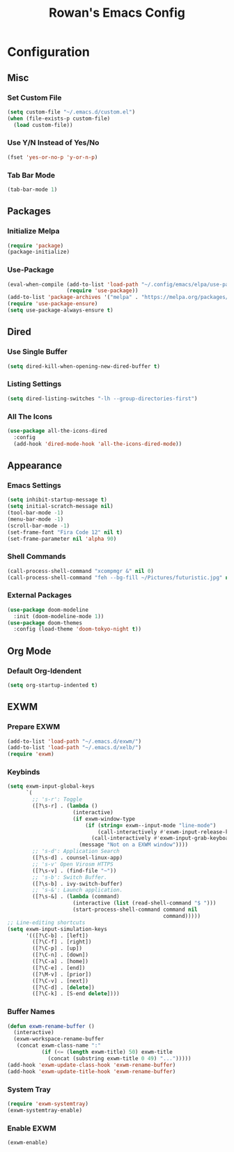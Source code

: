 #+TITLE: Rowan's Emacs Config

* Configuration
** Misc
*** Set Custom File
#+begin_src emacs-lisp
  (setq custom-file "~/.emacs.d/custom.el")
  (when (file-exists-p custom-file)
    (load custom-file))
#+end_src

*** Use Y/N Instead of Yes/No
#+begin_src emacs-lisp
  (fset 'yes-or-no-p 'y-or-n-p)
#+end_src

*** Tab Bar Mode
#+begin_src emacs-lisp
  (tab-bar-mode 1)
#+end_src

** Packages
*** Initialize Melpa
#+begin_src emacs-lisp
  (require 'package)
  (package-initialize)
#+end_src

*** Use-Package
#+begin_src emacs-lisp
  (eval-when-compile (add-to-list 'load-path "~/.config/emacs/elpa/use-package-2.4.5/")
                     (require 'use-package))
  (add-to-list 'package-archives '("melpa" . "https://melpa.org/packages/") t)
  (require 'use-package-ensure)
  (setq use-package-always-ensure t)
#+end_src

** Dired
*** Use Single Buffer 
#+begin_src emacs-lisp
  (setq dired-kill-when-opening-new-dired-buffer t)
#+end_src

*** Listing Settings
#+begin_src emacs-lisp
  (setq dired-listing-switches "-lh --group-directories-first")
#+end_src

*** All The Icons
#+begin_src emacs-lisp
  (use-package all-the-icons-dired
    :config
    (add-hook 'dired-mode-hook 'all-the-icons-dired-mode))
#+end_src

** Appearance
*** Emacs Settings
#+begin_src emacs-lisp
  (setq inhibit-startup-message t)
  (setq initial-scratch-message nil)
  (tool-bar-mode -1)
  (menu-bar-mode -1)
  (scroll-bar-mode -1)
  (set-frame-font "Fira Code 12" nil t)
  (set-frame-parameter nil 'alpha 90)
#+end_src

*** Shell Commands
#+begin_src emacs-lisp
  (call-process-shell-command "xcompmgr &" nil 0)
  (call-process-shell-command "feh --bg-fill ~/Pictures/futuristic.jpg" nil 0)
#+end_src

*** External Packages
#+begin_src emacs-lisp
  (use-package doom-modeline 
    :init (doom-modeline-mode 1))
  (use-package doom-themes 
    :config (load-theme 'doom-tokyo-night t))
#+end_src

** Org Mode
*** Default Org-Idendent
#+begin_src emacs-lisp
  (setq org-startup-indented t)
#+end_src

** EXWM
*** Prepare EXWM
#+begin_src emacs-lisp 
  (add-to-list 'load-path "~/.emacs.d/exwm/")
  (add-to-list 'load-path "~/.emacs.d/xelb/")
  (require 'exwm)
#+end_src

*** Keybinds
#+begin_src emacs-lisp
  (setq exwm-input-global-keys
        `(
          ;; 's-r': Toggle
          ([?\s-r] . (lambda ()
                       (interactive)
                       (if exwm-window-type
                           (if (string= exwm--input-mode "line-mode")
                               (call-interactively #'exwm-input-release-keyboard)
                             (call-interactively #'exwm-input-grab-keyboard))
                         (message "Not on a EXWM window"))))
          ;; 's-d': Application Search
          ([?\s-d] . counsel-linux-app)
          ;; 's-v' Open Virosm HTTPS
          ([?\s-v] . (find-file "~"))
          ;; 's-b': Switch Buffer.
          ([?\s-b] . ivy-switch-buffer)
          ;; 's-&': Launch application.
          ([?\s-&] . (lambda (command) 
                       (interactive (list (read-shell-command "$ "))) 
                       (start-process-shell-command command nil
                                                    command)))))
  ;; Line-editing shortcuts
  (setq exwm-input-simulation-keys
        '(([?\C-b] . [left]) 
          ([?\C-f] . [right]) 
          ([?\C-p] . [up]) 
          ([?\C-n] . [down]) 
          ([?\C-a] . [home]) 
          ([?\C-e] . [end]) 
          ([?\M-v] . [prior]) 
          ([?\C-v] . [next]) 
          ([?\C-d] . [delete]) 
          ([?\C-k] . [S-end delete])))
#+end_src

*** Buffer Names
#+begin_src emacs-lisp
  (defun exwm-rename-buffer ()
    (interactive)
    (exwm-workspace-rename-buffer
     (concat exwm-class-name ":"
             (if (<= (length exwm-title) 50) exwm-title
               (concat (substring exwm-title 0 49) "...")))))
  (add-hook 'exwm-update-class-hook 'exwm-rename-buffer)
  (add-hook 'exwm-update-title-hook 'exwm-rename-buffer)
#+end_src

*** System Tray
#+begin_src emacs-lisp
  (require 'exwm-systemtray)
  (exwm-systemtray-enable)
#+end_src

*** Enable EXWM
#+begin_src emacs-lisp
  (exwm-enable)
#+end_src
